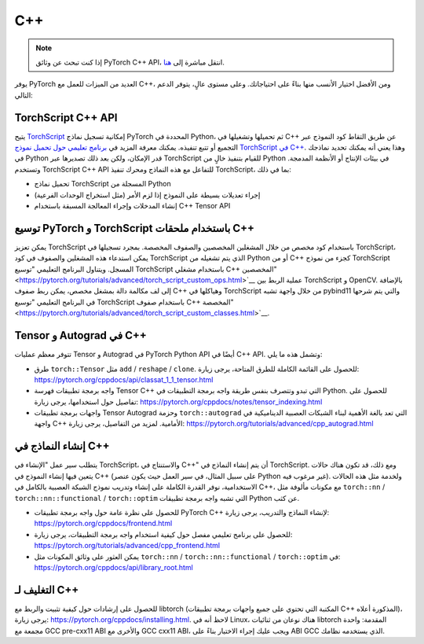 C++
====
.. Note::
    إذا كنت تبحث عن وثائق PyTorch C++ API، انتقل مباشرة إلى `هنا <https://pytorch.org/cppdocs/>`__.

يوفر PyTorch العديد من الميزات للعمل مع C++، ومن الأفضل اختيار الأنسب منها بناءً على احتياجاتك. وعلى مستوى عالٍ، يتوفر الدعم التالي:

TorchScript C++ API
--------------------
يتيح `TorchScript <https://pytorch.org/docs/stable/jit.html>`__ إمكانية تسجيل نماذج PyTorch المحددة في Python، ثم تحميلها وتشغيلها في C++ عن طريق التقاط كود النموذج عبر التجميع أو تتبع تنفيذه. يمكنك معرفة المزيد في `برنامج تعليمي حول تحميل نموذج TorchScript في C++ <https://pytorch.org/tutorials/advanced/cpp_export.html>`__. وهذا يعني أنه يمكنك تحديد نماذجك في Python قدر الإمكان، ولكن بعد ذلك تصديرها عبر TorchScript للقيام بتنفيذ خالٍ من Python في بيئات الإنتاج أو الأنظمة المدمجة. وتستخدم TorchScript C++ API للتفاعل مع هذه النماذج ومحرك تنفيذ TorchScript، بما في ذلك:

* تحميل نماذج TorchScript المسجلة من Python
* إجراء تعديلات بسيطة على النموذج إذا لزم الأمر (مثل استخراج الوحدات الفرعية)
* إنشاء المدخلات وإجراء المعالجة المسبقة باستخدام C++ Tensor API

توسيع PyTorch و TorchScript باستخدام ملحقات C++
-------------------------------------------
يمكن تعزيز TorchScript باستخدام كود مخصص من خلال المشغلين المخصصين والصفوف المخصصة.
بمجرد تسجيلها في TorchScript، يمكن استدعاء هذه المشغلين والصفوف في كود TorchScript الذي يتم تشغيله من
Python أو من C++ كجزء من نموذج TorchScript المسجل. ويتناول البرنامج التعليمي "توسيع TorchScript باستخدام مشغلي C++ المخصصين" <https://pytorch.org/tutorials/advanced/torch_script_custom_ops.html>`__ عملية الربط بين TorchScript و OpenCV. بالإضافة إلى لف مكالمة دالة بمشغل مخصص، يمكن ربط صفوف C++ وهياكلها في TorchScript من خلال واجهة تشبه pybind11 والتي يتم شرحها في البرنامج التعليمي "توسيع TorchScript باستخدام صفوف C++ المخصصة" <https://pytorch.org/tutorials/advanced/torch_script_custom_classes.html>`__.

Tensor و Autograd في C++
-------------------------
تتوفر معظم عمليات Tensor و Autograd في PyTorch Python API أيضًا في C++ API. وتشمل هذه ما يلي:

* طرق ``torch::Tensor`` مثل ``add`` / ``reshape`` / ``clone``. للحصول على القائمة الكاملة للطرق المتاحة، يرجى زيارة: https://pytorch.org/cppdocs/api/classat_1_1_tensor.html
* واجه برمجة تطبيقات فهرسة Tensor C++ التي تبدو وتتصرف بنفس طريقة واجه برمجة التطبيقات في Python. للحصول على تفاصيل حول استخدامها، يرجى زيارة: https://pytorch.org/cppdocs/notes/tensor_indexing.html
* واجهات برمجة تطبيقات Tensor Autograd وحزمة ``torch::autograd`` التي تعد بالغة الأهمية لبناء الشبكات العصبية الديناميكية في واجهة C++ الأمامية. لمزيد من التفاصيل، يرجى زيارة: https://pytorch.org/tutorials/advanced/cpp_autograd.html

إنشاء النماذج في C++
---------------
يتطلب سير عمل "الإنشاء في TorchScript، والاستنتاج في C++" أن يتم إنشاء النماذج في TorchScript.
ومع ذلك، قد تكون هناك حالات يتعين فيها إنشاء النموذج في C++ (على سبيل المثال، في سير العمل حيث يكون عنصر Python غير مرغوب فيه). ولخدمة مثل هذه الحالات الاستخدامية، نوفر القدرة الكاملة على إنشاء وتدريب نموذج الشبكة العصبية بالكامل في C++، مع مكونات مألوفة مثل ``torch::nn`` / ``torch::nn::functional`` / ``torch::optim`` التي تشبه واجه برمجة تطبيقات Python عن كثب.

* للحصول على نظرة عامة حول واجه برمجة تطبيقات PyTorch C++ لإنشاء النماذج والتدريب، يرجى زيارة: https://pytorch.org/cppdocs/frontend.html
* للحصول على برنامج تعليمي مفصل حول كيفية استخدام واجه برمجة التطبيقات، يرجى زيارة: https://pytorch.org/tutorials/advanced/cpp_frontend.html
* يمكن العثور على وثائق المكونات مثل ``torch::nn`` / ``torch::nn::functional`` / ``torch::optim`` في: https://pytorch.org/cppdocs/api/library_root.html


التغليف لـ C++
-----------
للحصول على إرشادات حول كيفية تثبيت والربط مع libtorch (المكتبة التي تحتوي على جميع واجهات برمجة تطبيقات C++ المذكورة أعلاه)، يرجى زيارة: https://pytorch.org/cppdocs/installing.html. لاحظ أنه في Linux، هناك نوعان من ثنائيات libtorch المقدمة: واحدة مجمعة مع GCC pre-cxx11 ABI والأخرى مع GCC cxx11 ABI، ويجب عليك إجراء الاختيار بناءً على ABI GCC الذي يستخدمه نظامك.